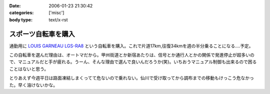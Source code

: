 :date: 2006-01-23 21:30:42
:categories: ['misc']
:body type: text/x-rst

====================
スポーツ自転車を購入
====================

通勤用に `LOUIS GARNEAU LGS-RA8`_ という自転車を購入。これで片道17km,往復34kmを週の半分乗ることになる‥‥予定。

この自転車を選んだ理由は、オートマだから。甲州街道とか新宿あたりは、信号とか通行人とかの関係で発進停止が超多いので、マニュアルだと手が疲れる。うーん、そんな理由で選んで良いんだろうか(笑)。いちおうマニュアル制御も出来るので困ることはないと思う。

とりあえず今週平日は路面凍結しまくってて危ないので乗れない。仙川で受け取ってから調布までの移動もけっこう危なかった。早く溶けないかな。

.. _`LOUIS GARNEAU LGS-RA8`: http://www.louisgarneausports.com/bike/lgs-ra8.htm


.. :extend type: text/x-rst
.. :extend:


.. :comments:
.. :comment id: 2006-01-24.5232999990
.. :title: Re:スポーツ自転車を購入
.. :author: takanori
.. :date: 2006-01-24 11:58:44
.. :email: 
.. :url: http://takanory.net/
.. :body:
.. おお、ルイガノっすか。かっこいいね。
.. オートマってすごいなぁ、興味あるのでどんな感じなのか教えてくださいね。
.. 私も寝坊しないでちゃんと自転車通勤しないと...
.. 
.. :comments:
.. :comment id: 2006-01-24.6987338092
.. :title: Re:スポーツ自転車を購入
.. :author: masaru
.. :date: 2006-01-24 20:05:00
.. :email: 
.. :url: 
.. :body:
.. かっこいい（・∇・）
.. 
.. :comments:
.. :comment id: 2006-01-25.5100964883
.. :title: Re:スポーツ自転車を購入
.. :author: しみずかわ
.. :date: 2006-01-25 11:01:52
.. :email: 
.. :url: 
.. :body:
.. 内装変速なので(?)、ギアの切り替わりは4→5の時だけ「ガチャン」といきます。他の切り替わりはほとんど抵抗がないですね。初期設定がギア切り替わりをビープ音で知らせる設定だったので、加速減速の多い道では常にビープ音が(;-; （OFFしました）。
.. 
